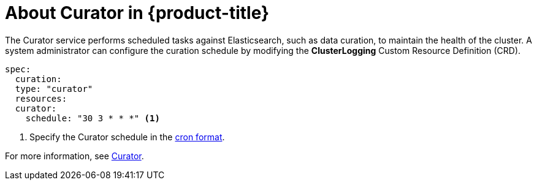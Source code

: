 // Module included in the following assemblies:
//
// * logging/efk-logging.adoc

[id='efk-logging-about-curator_{context}']
= About Curator in {product-title}

The Curator service performs scheduled tasks against Elasticsearch, such as data curation, to maintain the health of the cluster.  
A system administrator can configure the curation schedule by modifying the *ClusterLogging* Custom Resource Definition (CRD).

[source,yaml]
----
spec:
  curation:
  type: "curator"
  resources:
  curator:
    schedule: "30 3 * * *" <1>
----

<1> Specify the Curator schedule in the link://en.wikipedia.org/wiki/Cron[cron format]. 

For more information, see link:https://www.elastic.co/guide/en/elasticsearch/client/curator/current/about.html[Curator].
